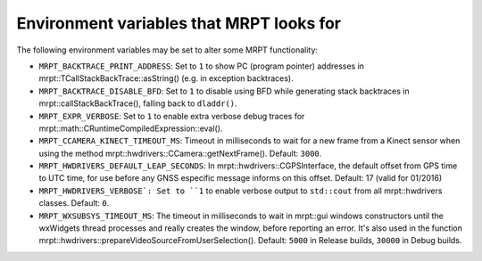 .. env_vars:

====================================================
Environment variables that MRPT looks for
====================================================

The following environment variables may be set to alter some MRPT functionality:

- ``MRPT_BACKTRACE_PRINT_ADDRESS``: Set to ``1`` to show PC (program pointer)
  addresses in mrpt::TCallStackBackTrace::asString() (e.g. in exception backtraces).

- ``MRPT_BACKTRACE_DISABLE_BFD``: Set to ``1`` to disable using BFD while
  generating stack backtraces in mrpt::callStackBackTrace(), falling back to
  ``dladdr()``.

- ``MRPT_EXPR_VERBOSE``: Set to ``1`` to enable extra verbose debug traces for
  mrpt::math::CRuntimeCompiledExpression::eval().

- ``MRPT_CCAMERA_KINECT_TIMEOUT_MS``: Timeout in milliseconds to wait
  for a new frame from a Kinect sensor when using the method
  mrpt::hwdrivers::CCamera::getNextFrame(). Default: ``3000``.

- ``MRPT_HWDRIVERS_DEFAULT_LEAP_SECONDS``: In mrpt::hwdrivers::CGPSInterface, the
  default offset from GPS time to UTC time, for use before any GNSS especific
  message informs on this offset. Default: 17 (valid for 01/2016)

- ``MRPT_HWDRIVERS_VERBOSE`: Set to ``1`` to enable verbose output to ``std::cout``
  from all mrpt::hwdrivers classes. Default: ``0``.

- ``MRPT_WXSUBSYS_TIMEOUT_MS``: The timeout in milliseconds to wait
  in mrpt::gui windows constructors until the wxWidgets thread processes and
  really creates the window, before reporting an error. It's also used in
  the function mrpt::hwdrivers::prepareVideoSourceFromUserSelection().
  Default: ``5000`` in Release builds, ``30000`` in Debug builds.
